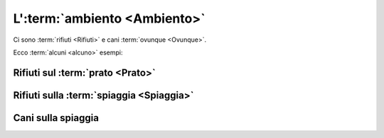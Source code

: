 .. _environment:

L':term:`ambiento <Ambiento>`
***********************************

Ci sono :term:`rifiuti <Rifiuti>` e cani :term:`ovunque <Ovunque>`.

Ecco :term:`alcuni <alcuno>` esempi:

Rifiuti sul :term:`prato <Prato>`
##########################################

.. image:: /media/environment/trash1.png
   :width: 400

Rifiuti sulla :term:`spiaggia <Spiaggia>`
##############################################

.. image:: /media/environment/trash2.png
   :width: 400

Cani sulla spiaggia
##########################################

.. image:: /media/environment/dogs.png
   :width: 400